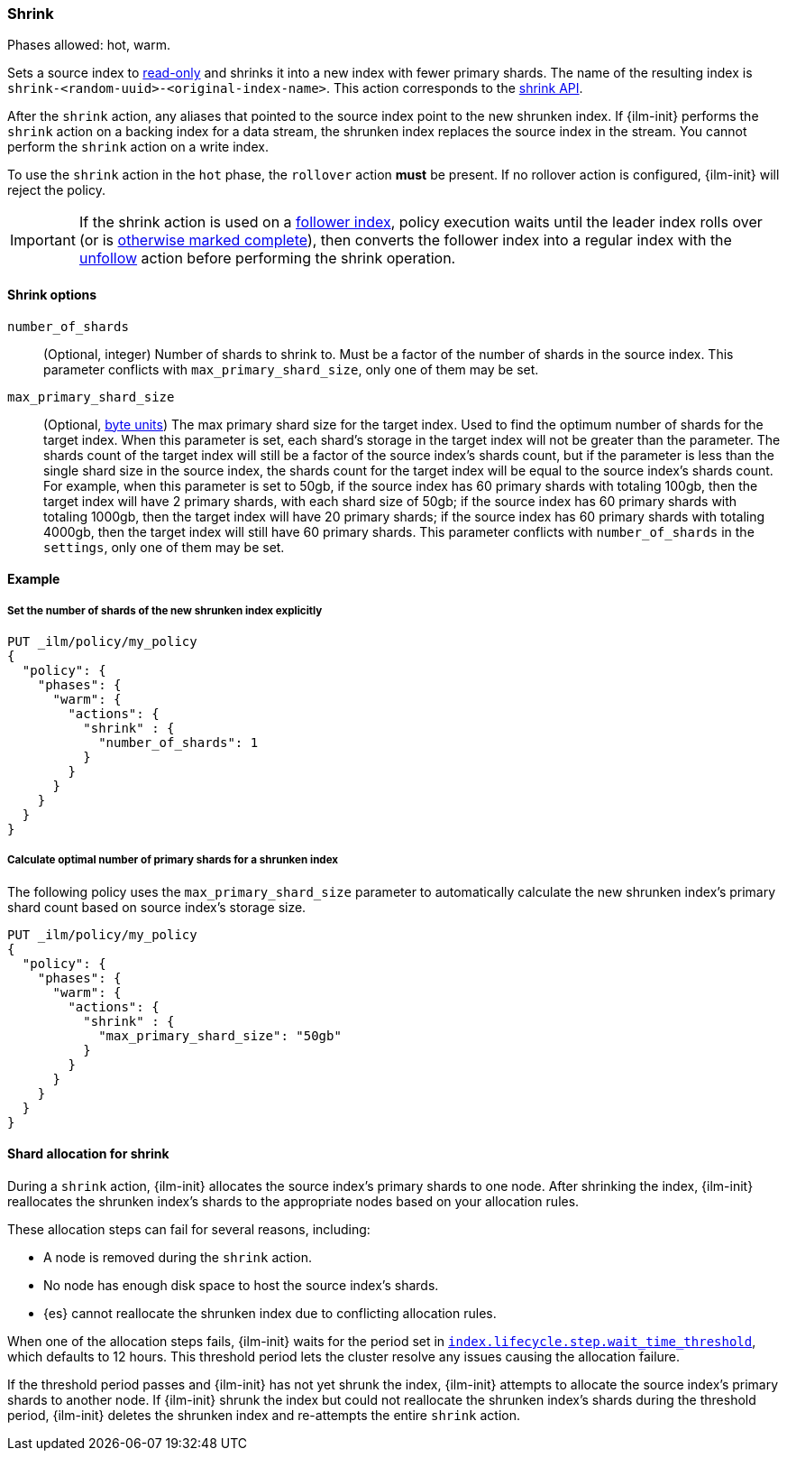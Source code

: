 [role="xpack"]
[[ilm-shrink]]
=== Shrink

Phases allowed: hot, warm.

Sets a source index to <<index-blocks-read-only,read-only>> and shrinks it into
a new index with fewer primary shards. The name of the resulting index is
`shrink-<random-uuid>-<original-index-name>`. This action corresponds to the
<<indices-shrink-index,shrink API>>.

After the `shrink` action, any aliases that pointed to the source index point to
the new shrunken index. If {ilm-init} performs the `shrink` action on a backing
index for a data stream, the shrunken index replaces the source index in the
stream. You cannot perform the `shrink` action on a write index.

To use the `shrink` action in the `hot` phase, the `rollover` action *must* be
present. If no rollover action is configured, {ilm-init} will reject the policy.

[IMPORTANT]
If the shrink action is used on a <<ccr-put-follow,follower index>>, policy
execution waits until the leader index rolls over (or is <<skipping-rollover,
otherwise marked complete>>), then converts the follower index into a regular
index with the <<ilm-unfollow,unfollow>> action before performing the shrink
operation.

[[ilm-shrink-options]]
==== Shrink options

`number_of_shards`::
(Optional, integer)
Number of shards to shrink to.
Must be a factor of the number of shards in the source index. This parameter conflicts with
`max_primary_shard_size`, only one of them may be set.

`max_primary_shard_size`::
(Optional, <<byte-units, byte units>>)
The max primary shard size for the target index. Used to find the optimum number of shards for the target index.
When this parameter is set, each shard's storage in the target index will not be greater than the parameter.
The shards count of the target index will still be a factor of the source index's shards count, but if the parameter
is less than the single shard size in the source index, the shards count for the target index will be equal to the source index's shards count.
For example, when this parameter is set to 50gb, if the source index has 60 primary shards with totaling 100gb, then the
target index will have 2 primary shards, with each shard size of 50gb; if the source index has 60 primary shards
with totaling 1000gb, then the target index will have 20 primary shards; if the source index has 60 primary shards
with totaling 4000gb, then the target index will still have 60 primary shards. This parameter conflicts
with `number_of_shards` in the `settings`, only one of them may be set.


[[ilm-shrink-ex]]
==== Example

[[ilm-shrink-shards-ex]]
===== Set the number of shards of the new shrunken index explicitly

[source,console]
--------------------------------------------------
PUT _ilm/policy/my_policy
{
  "policy": {
    "phases": {
      "warm": {
        "actions": {
          "shrink" : {
            "number_of_shards": 1
          }
        }
      }
    }
  }
}
--------------------------------------------------

[[ilm-shrink-size-ex]]
===== Calculate optimal number of primary shards for a shrunken index

The following policy uses the `max_primary_shard_size` parameter to
automatically calculate the new shrunken index's primary shard count based on
source index's storage size.

[source,console]
--------------------------------------------------
PUT _ilm/policy/my_policy
{
  "policy": {
    "phases": {
      "warm": {
        "actions": {
          "shrink" : {
            "max_primary_shard_size": "50gb"
          }
        }
      }
    }
  }
}
--------------------------------------------------

[[ilm-shrink-shard-allocation]]
==== Shard allocation for shrink

During a `shrink` action, {ilm-init} allocates the source index's primary shards
to one node. After shrinking the index, {ilm-init} reallocates the shrunken
index's shards to the appropriate nodes based on your allocation rules.

These allocation steps can fail for several reasons, including:

* A node is removed during the `shrink` action.
* No node has enough disk space to host the source index's shards.
* {es} cannot reallocate the shrunken index due to conflicting allocation rules.

When one of the allocation steps fails, {ilm-init} waits for the period set in
<<index-lifecycle-step-wait-time-threshold,`index.lifecycle.step.wait_time_threshold`>>,
which defaults to 12 hours. This threshold period lets the cluster resolve any
issues causing the allocation failure.

If the threshold period passes and {ilm-init} has not yet shrunk the index,
{ilm-init} attempts to allocate the source index's primary shards to another
node. If {ilm-init} shrunk the index but could not reallocate the shrunken
index's shards during the threshold period, {ilm-init} deletes the shrunken
index and re-attempts the entire `shrink` action.
